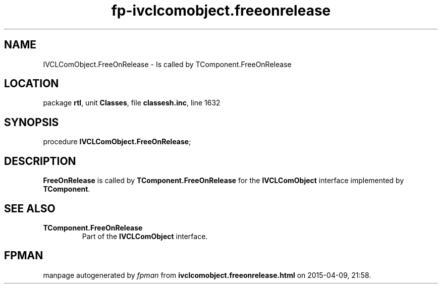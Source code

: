 .\" file autogenerated by fpman
.TH "fp-ivclcomobject.freeonrelease" 3 "2014-03-14" "fpman" "Free Pascal Programmer's Manual"
.SH NAME
IVCLComObject.FreeOnRelease - Is called by TComponent.FreeOnRelease
.SH LOCATION
package \fBrtl\fR, unit \fBClasses\fR, file \fBclassesh.inc\fR, line 1632
.SH SYNOPSIS
procedure \fBIVCLComObject.FreeOnRelease\fR;
.SH DESCRIPTION
\fBFreeOnRelease\fR is called by \fBTComponent.FreeOnRelease\fR for the \fBIVCLComObject\fR interface implemented by \fBTComponent\fR.


.SH SEE ALSO
.TP
.B TComponent.FreeOnRelease
Part of the \fBIVCLComObject\fR interface.

.SH FPMAN
manpage autogenerated by \fIfpman\fR from \fBivclcomobject.freeonrelease.html\fR on 2015-04-09, 21:58.

